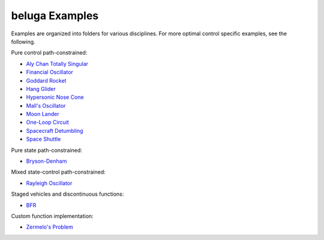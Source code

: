 .. _`Aly Chan Totally Singular`: Classic/AlyChan
.. _`BFR`: AscentVehicles/BFR
.. _`Bryson-Denham`: Classic/BrysonDenham
.. _`Financial Oscillator`: Oscillators/FinancialOscillator
.. _`Goddard Rocket`: AscentVehicles/GoddardRocket
.. _`Hang Glider`: AtmosphericFlight/HangGlider
.. _`Hypersonic Nose Cone`: AtmosphericFlight/HypersonicNose
.. _`Mall's Oscillator`: Oscillators/MallsOscillator
.. _`Moon Lander`: Classic/MoonLander
.. _`One-Loop Circuit`: ElectricityAndMagnetism/OneLoopCircuit
.. _`Rayleigh Oscillator`: Oscillators/Rayleigh
.. _`Spacecraft Detumbling`: Astrodynamics/Detumble
.. _`Space Shuttle`: AtmosphericFlight/SpaceShuttle
.. _`Zermelo's Problem`: Classic/ZermelosProblem

beluga Examples
===============

Examples are organized into folders for various disciplines. For more optimal control specific examples, see the following.

Pure control path-constrained:

- `Aly Chan Totally Singular`_
- `Financial Oscillator`_
- `Goddard Rocket`_
- `Hang Glider`_
- `Hypersonic Nose Cone`_
- `Mall's Oscillator`_
- `Moon Lander`_
- `One-Loop Circuit`_
- `Spacecraft Detumbling`_
- `Space Shuttle`_

Pure state path-constrained:

- `Bryson-Denham`_

Mixed state-control path-constrained:

- `Rayleigh Oscillator`_

Staged vehicles and discontinuous functions:

- `BFR`_

Custom function implementation:

- `Zermelo's Problem`_
